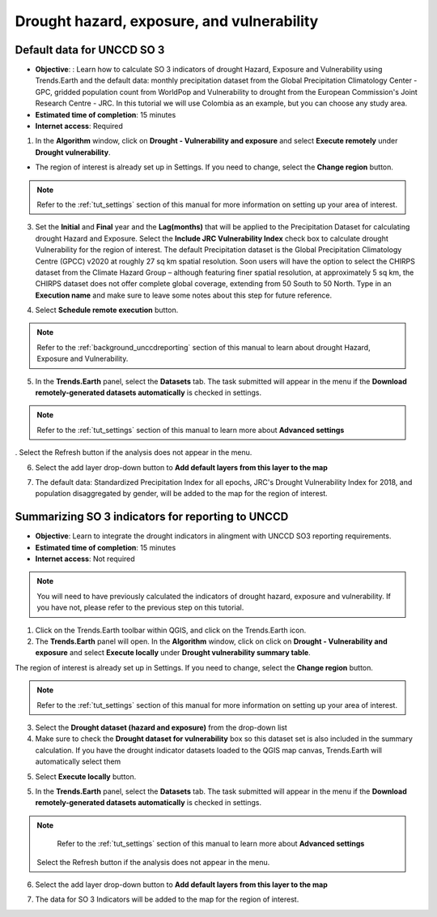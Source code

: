Drought hazard, exposure, and vulnerability
===========================================

Default data for UNCCD SO 3
~~~~~~~~~~~~~~~~~~~~~~~~~~~~~~~~~~~~~~~~~~

- **Objective**: : Learn how to calculate SO 3 indicators of drought Hazard, Exposure and Vulnerability using Trends.Earth and the default data: monthly precipitation dataset from the Global Precipitation Climatology Center -GPC, gridded population count from WorldPop and Vulnerability to drought from the European Commission's Joint Research Centre - JRC. In this tutorial we will use Colombia as an example, but you can choose any study area.

- **Estimated time of completion**: 15 minutes

- **Internet access**: Required

1. In the **Algorithm** window, click on **Drought - Vulnerability and exposure** and select **Execute remotely** under **Drought vulnerability**.

.. image:: ../../../resources/en/documentation/calculate/so3_drought_vulnerability_exposure.png
   :align: center

-  The region of interest is already set up in Settings. If you need to change, select the **Change region** button.

.. note::
    Refer to the :ref:`tut_settings` section of this manual for more information on setting up your area of interest.

3. Set the **Initial** and **Final** year and the **Lag(months)** that will be applied to the Precipitation Dataset for calculating drought Hazard and Exposure. Select the **Include JRC Vulnerability Index** check box to calculate drought Vulnerability for the region of interest. The default Precipitation dataset is the Global Precipitation Climatology Centre (GPCC) v2020 at roughly 27 sq km spatial resolution. Soon users will have the option to select the CHIRPS dataset from the Climate Hazard Group – although featuring finer spatial resolution, at approximately 5 sq km, the CHIRPS dataset does not offer complete global coverage, extending from 50 South to 50 North. Type in an **Execution name** and make sure to leave some notes about this step for future reference.

.. image:: ../../../resources/en/documentation/calculate/so3_indicators.png
   :align: center

4. Select **Schedule remote execution** button.

.. note::
    Refer to the :ref:`background_unccdreporting` section of this manual to learn about drought Hazard, Exposure and Vulnerability.

5. In the **Trends.Earth** panel, select the **Datasets** tab. The task submitted will appear in the menu if the **Download remotely-generated datasets automatically** is checked in settings.

.. note::
    Refer to the :ref:`tut_settings` section of this manual to learn more about **Advanced settings**

. Select the Refresh button if the analysis does not appear in the menu. 

6. Select the add layer drop-down button to **Add default layers from this layer to the map**

.. image:: ../../../resources/en/documentation/load_data/add_drought_subindicator_to_map.png
   :align: center

7. The default data: Standardized Precipitation Index for all epochs, JRC's Drought Vulnerability Index for 2018, and population disaggregated by gender, will be added to the map for the region of interest.

.. image:: ../../../resources/en/documentation/load_data/drought_vulnerabitlity_map.png
   :align: center

.. _tut_unccd_reporting_SO3:

Summarizing SO 3 indicators for reporting to UNCCD
~~~~~~~~~~~~~~~~~~~~~~~~~~~~~~~~~~~~~~~~~~~~~~~~~~~~~~~

- **Objective**: Learn to integrate the drought indicators in alingment with UNCCD SO3 reporting requirements. 

- **Estimated time of completion**: 15 minutes

- **Internet access**: Not required

.. note::
    You will need to have previously calculated the indicators of drought hazard, exposure and vulnerability. If you have not, please refer to the previous step on this tutorial.

1. Click on the Trends.Earth toolbar within QGIS, and click on the Trends.Earth icon.

2. The **Trends.Earth** panel will open. In the **Algorithm** window, click on click on **Drought - Vulnerability and exposure** and select **Execute locally** under **Drought vulnerability summary table**.

.. image:: ../../../resources/en/documentation/calculate/so3_drought_calculate_summary.png
   :align: center

The region of interest is already set up in Settings. If you need to change, select the **Change region** button.

.. note::
    Refer to the :ref:`tut_settings` section of this manual for more information on setting up your area of interest.

3. Select the **Drought dataset (hazard and exposure)** from the drop-down list 

4. Make sure to check the **Drought dataset for vulnerability** box so this dataset set is also included in the summary calculation.
   If you have the drought indicator datasets loaded to the QGIS map canvas, Trends.Earth will automatically select them
   
.. image:: ../../../resources/en/documentation/calculate/summarise_so3.png
   :align: center

5. Select **Execute locally** button.

5. In the **Trends.Earth** panel, select the **Datasets** tab. The task submitted will appear 
   in the menu if the **Download remotely-generated datasets automatically** is checked in settings.

.. note::
    Refer to the :ref:`tut_settings` section of this manual to learn more about **Advanced settings**

   Select the Refresh button if the analysis does not appear in the menu. 

6. Select the add layer drop-down button to **Add default layers from this layer to the map**

.. image:: ../../../resources/en/documentation/data_download/download_datasets.png
   :align: center

7. The data for SO 3 Indicators will be added to the map for the region of interest.
